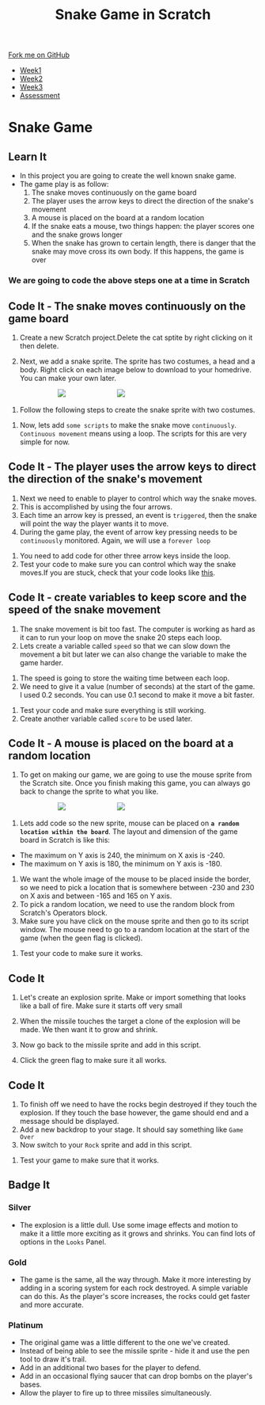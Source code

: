 #+STARTUP:indent
#+HTML_HEAD: <link rel="stylesheet" type="text/css" href="css/styles.css"/>
#+HTML_HEAD_EXTRA: <link href='http://fonts.googleapis.com/css?family=Ubuntu+Mono|Ubuntu' rel='stylesheet' type='text/css'>
#+HTML_HEAD_EXTRA: <script src="http://ajax.googleapis.com/ajax/libs/jquery/1.9.1/jquery.min.js" type="text/javascript"></script>
#+HTML_HEAD_EXTRA: <script src="js/navbar.js" type="text/javascript"></script>
#+OPTIONS: f:nil author:nil num:nil creator:nil timestamp:nil toc:nil html-style:nil

#+TITLE: Snake Game in Scratch
#+AUTHOR: Xiaohui Ellis

#+BEGIN_HTML
  <div class="github-fork-ribbon-wrapper left">
    <div class="github-fork-ribbon">
      <a href="https://github.com/digixc/7-CS-ScratchArcade">Fork me on GitHub</a>
    </div>
  </div>
<div id="stickyribbon">
    <ul>
      <li><a href="1_Lesson.html">Week1</a></li>
      <li><a href="2_Lesson.html">Week2</a></li>
      <li><a href="3_Lesson.html">Week3</a></li>
      <li><a href="assessment.html">Assessment</a></li>
    </ul>
  </div>
#+END_HTML
* COMMENT Use as a template
:PROPERTIES:
:HTML_CONTAINER_CLASS: activity
:END:
** Learn It
:PROPERTIES:
:HTML_CONTAINER_CLASS: learn
:END:

** Research It
:PROPERTIES:
:HTML_CONTAINER_CLASS: research
:END:

** Design It
:PROPERTIES:
:HTML_CONTAINER_CLASS: design
:END:

** Build It
:PROPERTIES:
:HTML_CONTAINER_CLASS: build
:END:

** Test It
:PROPERTIES:
:HTML_CONTAINER_CLASS: test
:END:

** Run It
:PROPERTIES:
:HTML_CONTAINER_CLASS: run
:END:

** Document It
:PROPERTIES:
:HTML_CONTAINER_CLASS: document
:END:

** Code It
:PROPERTIES:
:HTML_CONTAINER_CLASS: code
:END:

** Program It
:PROPERTIES:
:HTML_CONTAINER_CLASS: program
:END:

** Try It
:PROPERTIES:
:HTML_CONTAINER_CLASS: try
:END:

** Badge It
:PROPERTIES:
:HTML_CONTAINER_CLASS: badge
:END:

** Save It
:PROPERTIES:
:HTML_CONTAINER_CLASS: save
:END:

* Snake Game
:PROPERTIES:
:HTML_CONTAINER_CLASS: activity
:END:
** Learn It
:PROPERTIES:
:HTML_CONTAINER_CLASS: learn
:END:

- In this project you are going to create the well known snake game.
- The game play is as follow:
  1. The snake moves continuously on the game board
  2. The player uses the arrow keys to direct the direction of the snake's movement
  3.  A mouse is placed on the board at a random location
  4.  If the snake eats a mouse, two things happen: the player scores one and the snake grows longer
  5. When the snake has grown to certain length, there is danger that the snake may move cross its own body. If this happens, the game is over
*** We are going to code the above steps one at a time in Scratch
** Code It - The snake moves continuously on the game board
:PROPERTIES:
:HTML_CONTAINER_CLASS: code
:END:
1. Create a new Scratch project.Delete the cat sptite by right clicking on it then delete.

2. Next, we add a snake sprite. The sprite has two costumes, a head and a body. Right click on each image below to download to your homedrive. You can make your own later.

#+BEGIN_HTML
<img src='./img/SnakeImg/head.png' style='display: inline;margin-left: 100px;'>
<img src='./img/SnakeImg/body.png' style='display: inline;margin-left: 100px;'>
#+END_HTML

3. Follow the following steps to create the snake sprite with two costumes.
[[file:img/SnakeImg/stepsToCreateSprite.png]]
4. Now, lets add =some scripts= to make the snake move =continuously=. =Continuous movement= means using a loop. The scripts for this are very simple for now.

[[file:img/SnakeImg/script1.png]]


** Code It - The player uses the arrow keys to direct the direction of the snake's movement
:PROPERTIES:
:HTML_CONTAINER_CLASS: code
:END:
1. Next we need to enable to player to control which way the snake moves.
2. This is accomplished by using the four arrows.
3. Each time an arrow key is pressed, an event is =triggered=, then the snake will point the way the player wants it to move.
4. During the game play, the event of arrow key pressing needs to be =continuously= monitored. Again, we will use a =forever loop=
[[file:img/SnakeImg/script2.png]]
5. You need to add code for other three arrow keys inside the loop.
6. Test your code to make sure you can control which way the snake moves.If you are stuck, check that your code looks like [[./img/SnakeImg/script3.png][this]].
** Code It - create variables to keep score and the speed of the snake movement
:PROPERTIES:
:HTML_CONTAINER_CLASS: code
:END:
1. The snake movement is bit too fast. The computer is working as hard as it can to run your loop on move the snake 20 steps each loop.
2. Lets create a variable called =speed= so that we can slow down the movement a bit but later we can also change the variable to make the game harder.
[[file:img/SnakeImg/script4.png]]
3. The speed is going to store the waiting time between each loop.
4. We need to give it a value (number of seconds) at the start of the game. I used 0.2 seconds. You can use 0.1 second to make it move a bit faster.
[[file:img/SnakeImg/script5.png]]
5. Test your code and make sure everything is still working.
6. Create another variable called =score= to be used later.
** Code It - A mouse is placed on the board at a random location
:PROPERTIES:
:HTML_CONTAINER_CLASS: code
:END:
1. To get on making our game, we are going to use the mouse sprite from the Scratch site. Once you finish making this game, you can always go back to change the sprite to what you like.

#+BEGIN_HTML
<img src='./img/SnakeImg/script6.png' style='display: inline;margin-left: 100px;'>
<img src='./img/SnakeImg/script7.png' style='display: inline;margin-left: 100px;'>
#+END_HTML

2. Lets add code so the new sprite, mouse can be placed on *=a random location within the board=*.  The layout and dimension of the game board in Scratch is like this:
[[file:img/SnakeImg/scratch-stage.jpg]]
 + The maximum on Y axis is 240, the minimum on X axis is -240.
 + The maximum on Y axis is 180, the minimum on Y axis is -180.
3. We want the whole image of the mouse to be placed inside the border, so we need to pick a location that is somewhere between -230 and 230 on X axis and between -165 and 165 on Y axis.
4. To pick a random location, we need to use the random block from Scratch's Operators block.
5. Make sure you have click on the mouse sprite and then go to its script window. The mouse need to go to a random location at the start of the game (when the geen flag is clicked).
[[file:img/SnakeImg/script8.png]]
6. Test your code to make sure it works.
** Code It
:PROPERTIES:
:HTML_CONTAINER_CLASS: code
:END:
1. Let's create an explosion sprite. Make or import something that looks like a ball of fire. Make sure it starts off very small
[[file:img/fig05.png]]
2. [@2]When the missile touches the target a clone of the explosion will be made. We then want it to grow and shrink.
[[file:img/fig06.png]]
3. [@3]Now go back to the missile sprite and add in this script.
[[file:img/fig07.png]]
4. [@4]Click the green flag to make sure it all works.
** Code It
:PROPERTIES:
:HTML_CONTAINER_CLASS: code
:END:
1. To finish off we need to have the rocks begin destroyed if they touch the explosion. If they touch the base however, the game should end and a message should be displayed.
2. Add a new backdrop to your stage. It should say something like =Game Over=
3. Now switch to your =Rock= sprite and add in this script.
[[file:img/fig09.png]]
4. Test your game to make sure that it works.
** Badge It
:PROPERTIES:
:HTML_CONTAINER_CLASS: badge
:END:
*** Silver
- The explosion is a little dull. Use some image effects and motion to make it a little more exciting as it grows and shrinks. You can find lots of options in the =Looks= Panel.
*** Gold
- The game is the same, all the way through. Make it more interesting by adding in a scoring system for each rock destroyed. A simple variable can do this. As the player's score increases, the rocks could get faster and more accurate.
*** Platinum
- The original game was a little different to the one we've created.
- Instead of being able to see the missile sprite - hide it and use the pen tool to draw it's trail.
- Add in an additional two bases for the player to defend.
- Add in an occasional flying saucer that can drop bombs on the player's bases.
- Allow the player to fire up to three missiles simultaneously.

